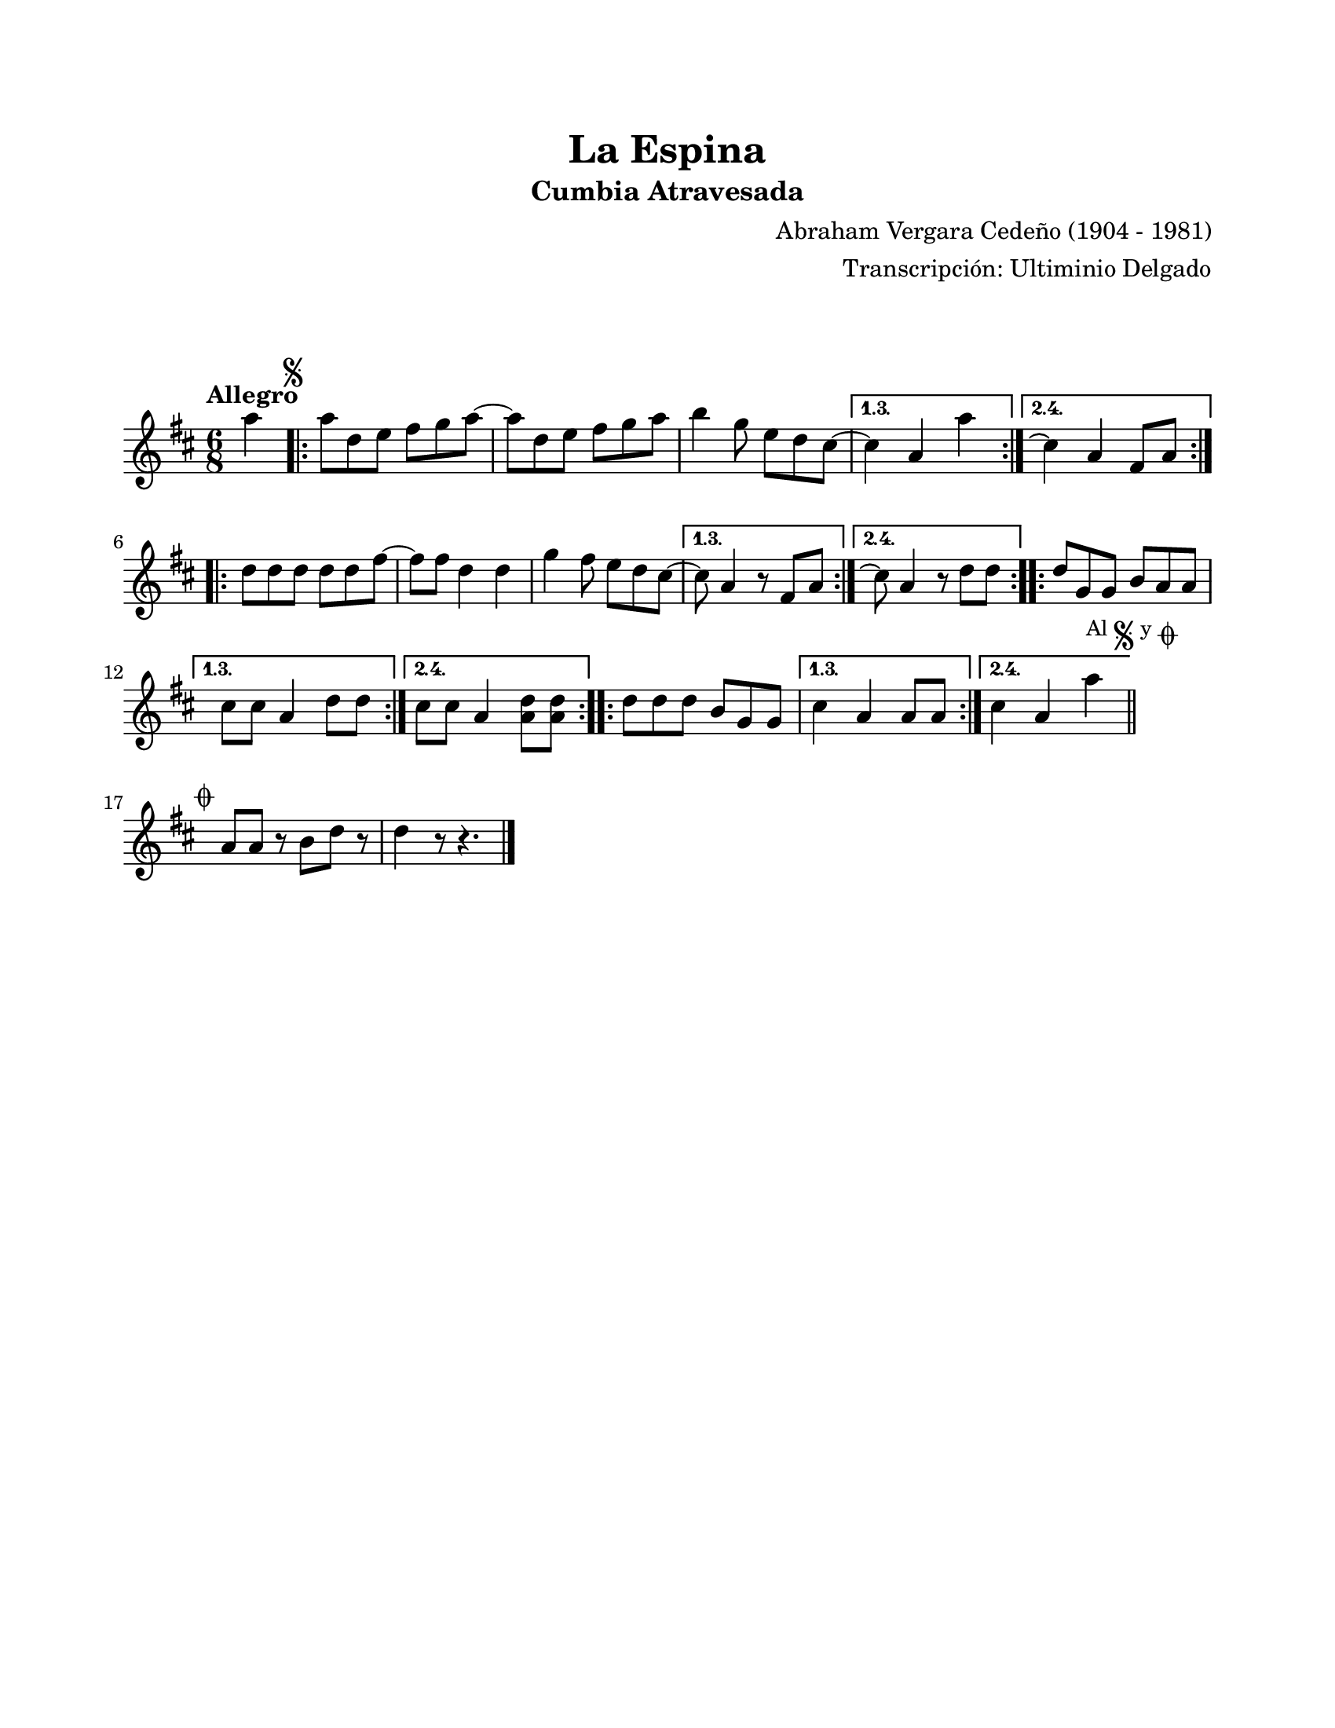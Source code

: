 #(define output-id "CMB19")
\version "2.24.0"
\header {
	title = "La Espina"
	subtitle = "Cumbia Atravesada"
	composer = "Abraham Vergara Cedeño (1904 - 1981)"
	arranger = "Transcripción: Ultiminio Delgado"
	tagline = ##f
}

\paper {
	#(set-paper-size "letter")
	top-margin = 20
	left-margin = 20
	right-margin = 20
	bottom-margin = 25
	print-page-number = false
	indent = 0
}

\markup \vspace #2

global = {
	\time 6/8
	\tempo "Allegro"
	\key d \major
}

melodia = \new Voice \relative c' {
	\partial 4 a''4 |
	\mark \markup { \small \musicglyph #"scripts.segno" }
	\repeat volta 4 {
		a8 d, e fis g a ~ | a d, e fis g a | b4 g8 e d cis ~ |
	}
	\alternative {
		\volta 1,3 { cis4 a a' | }
		\volta 2,4 { cis,4 \repeatTie a4 fis8 a | }
	}
	\repeat volta 4 {
		d8 d d d d fis ~ | fis fis d4 d | g fis8 e d cis ~ |
	}
	\alternative {
		\volta 1,3 { cis8 a4 r8 fis8 a | }
		\volta 2,4 { cis8 \repeatTie a4 r8 d8 d | }
	}
	\repeat volta 4 {
		d8 g, g b a a |
	}
	\alternative {
		\volta 1,3 { cis8 cis a4 d8 d | }
		\volta 2,4 { cis8 cis a4 <d a>8 <d a>8 }
	}
	\repeat volta 4 {
		d8 d d b g g |
	}
	\alternative {
		\volta 1,3 { cis4 a a8 8 | }
		\volta 2,4 { cis4 a a' | }
	}
	\mark \markup { 
		\small "Al" 
		\small \musicglyph #"scripts.segno" 
		\small "y" 
		\small \musicglyph #"scripts.coda" 
	}
	\bar "||"
		\cadenzaOn
			\stopStaff
				\repeat unfold 1 {
					s1
					\bar ""
				}
			\startStaff
		\cadenzaOff
		\break
	\mark \markup { \small \musicglyph #"scripts.coda" }
	% cis4, a a | %%% en la original no se entiende este fragmento, parece otra hoja superpuesta
	% r2. | r2 a'8 fis | 
	% \repeat volta 2 {
	% 	d4 b g'8 e | cis4 a a'8 fis | a8 fis d b fis' e | cis4 a a'8 fis |
	% }
	a,8 a r8 b8 d r8 | d4 r8 r4. | \break
	\bar "|."
}

acordes = \chordmode {
%% acordes de guitarra / mejorana
}

lirica = \lyricmode {
%% letra
}

\score { %% genera el PDF
<<
	\language "espanol"
	\new ChordNames {
		\set chordChanges = ##t
		\set noChordSymbol = ##f
		\override ChordName.font-size = #-0.9
		\override ChordName.direction = #UP
		\acordes
	}
	\new Staff
		<< \global \melodia >>
	\addlyrics \lirica
	\override Lyrics.LyricText.font-size = #-0.5
>>
\layout { ragged-last = ##t }
}

\score { %% genera la muestra MIDI melódica
	\unfoldRepeats { \melodia }
	\midi { \tempo 4. = 120 } %% colocar tempo numérico para que se exporte a velocidad adecuada
}